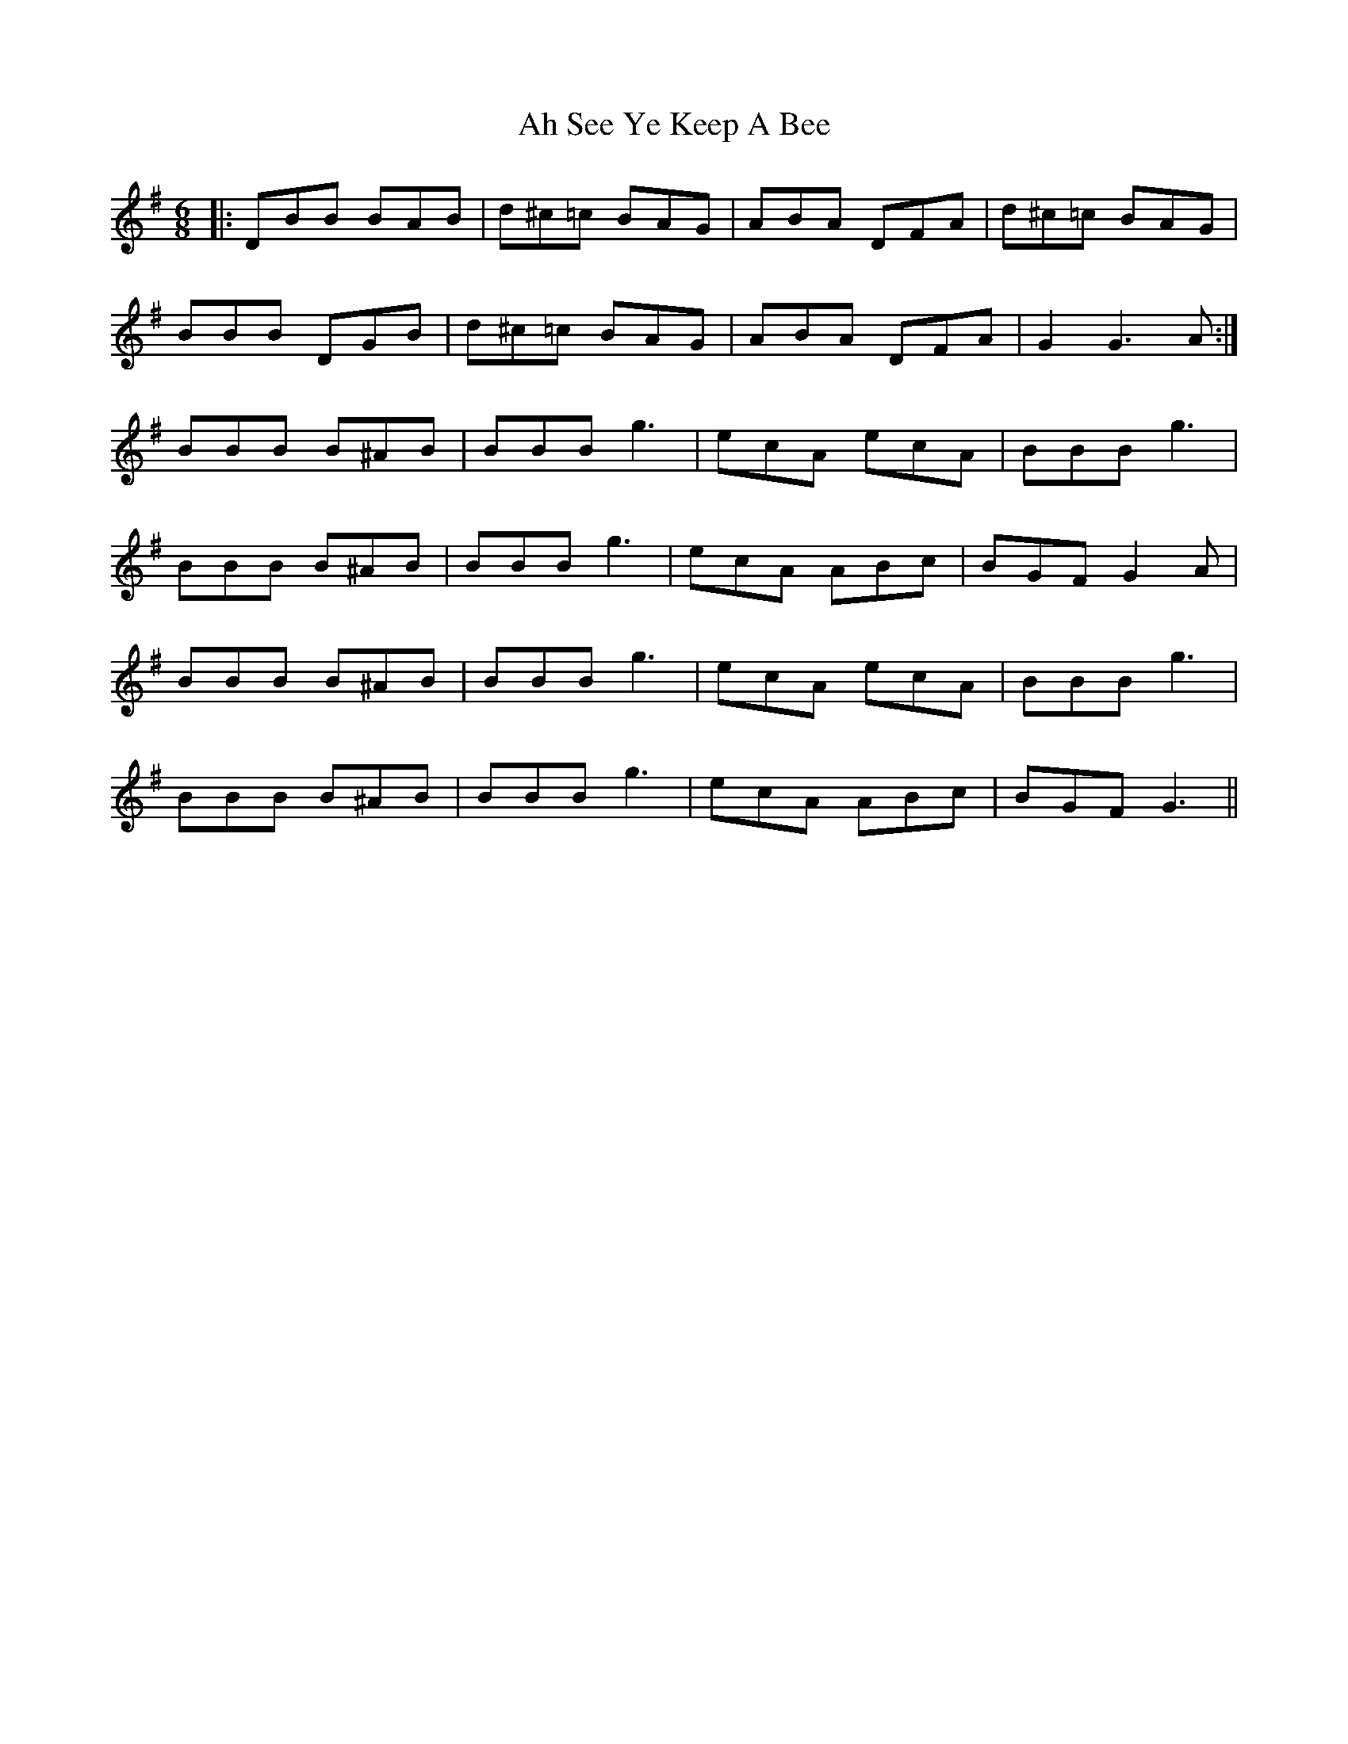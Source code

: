 X: 709
T: Ah See Ye Keep A Bee
R: jig
M: 6/8
K: Gmajor
|:DBB BAB|d^c=c BAG|ABA DFA|d^c=c BAG|
BBB DGB|d^c=c BAG|ABA DFA|G2 G3 A:|
BBB B^AB|BBB g3|ecA ecA|BBB g3|
BBB B^AB|BBB g3|ecA ABc|BGF G2 A|
BBB B^AB|BBB g3|ecA ecA|BBB g3|
BBB B^AB|BBB g3|ecA ABc|BGF G3||

